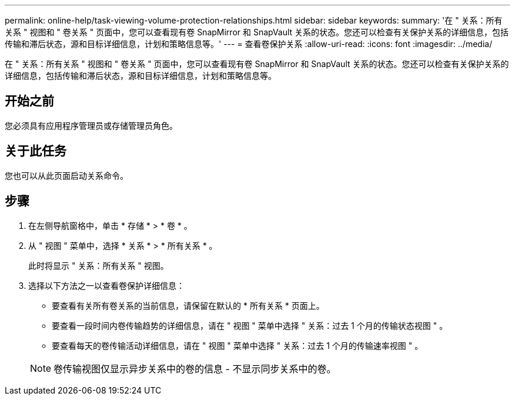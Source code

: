 ---
permalink: online-help/task-viewing-volume-protection-relationships.html 
sidebar: sidebar 
keywords:  
summary: '在 " 关系：所有关系 " 视图和 " 卷关系 " 页面中，您可以查看现有卷 SnapMirror 和 SnapVault 关系的状态。您还可以检查有关保护关系的详细信息，包括传输和滞后状态，源和目标详细信息，计划和策略信息等。' 
---
= 查看卷保护关系
:allow-uri-read: 
:icons: font
:imagesdir: ../media/


[role="lead"]
在 " 关系：所有关系 " 视图和 " 卷关系 " 页面中，您可以查看现有卷 SnapMirror 和 SnapVault 关系的状态。您还可以检查有关保护关系的详细信息，包括传输和滞后状态，源和目标详细信息，计划和策略信息等。



== 开始之前

您必须具有应用程序管理员或存储管理员角色。



== 关于此任务

您也可以从此页面启动关系命令。



== 步骤

. 在左侧导航窗格中，单击 * 存储 * > * 卷 * 。
. 从 " 视图 " 菜单中，选择 * 关系 * > * 所有关系 * 。
+
此时将显示 " 关系：所有关系 " 视图。

. 选择以下方法之一以查看卷保护详细信息：
+
** 要查看有关所有卷关系的当前信息，请保留在默认的 * 所有关系 * 页面上。
** 要查看一段时间内卷传输趋势的详细信息，请在 " 视图 " 菜单中选择 " 关系：过去 1 个月的传输状态视图 " 。
** 要查看每天的卷传输活动详细信息，请在 " 视图 " 菜单中选择 " 关系：过去 1 个月的传输速率视图 " 。


+
[NOTE]
====
卷传输视图仅显示异步关系中的卷的信息 - 不显示同步关系中的卷。

====

